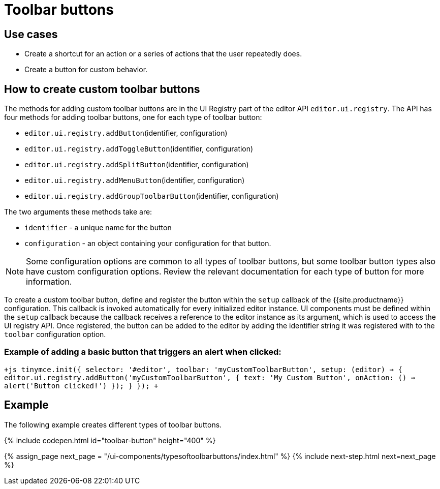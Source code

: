 = Toolbar buttons
:description: Add a custom buttons to the TinyMCE 5 toolbar.
:keywords: toolbar toolbarbuttons buttons toolbarbuttonsapi
:title_nav: Toolbar buttons

[#use-cases]
== Use cases

* Create a shortcut for an action or a series of actions that the user repeatedly does.
* Create a button for custom behavior.

[#how-to-create-custom-toolbar-buttons]
== How to create custom toolbar buttons

The methods for adding custom toolbar buttons are in the UI Registry part of the editor API `editor.ui.registry`. The API has four methods for adding toolbar buttons, one for each type of toolbar button:

* `editor.ui.registry.addButton`(identifier, configuration)
* `editor.ui.registry.addToggleButton`(identifier, configuration)
* `editor.ui.registry.addSplitButton`(identifier, configuration)
* `editor.ui.registry.addMenuButton`(identifier, configuration)
* `editor.ui.registry.addGroupToolbarButton`(identifier, configuration)

The two arguments these methods take are:

* `identifier` - a unique name for the button
* `configuration` - an object containing your configuration for that button.

NOTE: Some configuration options are common to all types of toolbar buttons, but some toolbar button types also have custom configuration options. Review the relevant documentation for each type of button for more information.

To create a custom toolbar button, define and register the button within the `setup` callback of the {{site.productname}} configuration. This callback is invoked automatically for every initialized editor instance. UI components must be defined within the `setup` callback because the callback receives a reference to the editor instance as its argument, which is used to access the UI registry API. Once registered, the button can be added to the editor by adding the identifier string it was registered with to the `toolbar` configuration option.

[#example-of-adding-a-basic-button-that-triggers-an-alert-when-clicked]
=== Example of adding a basic button that triggers an alert when clicked:

`+js
tinymce.init({
  selector: '#editor',
  toolbar: 'myCustomToolbarButton',
  setup: (editor) => {
    editor.ui.registry.addButton('myCustomToolbarButton', {
      text: 'My Custom Button',
      onAction: () => alert('Button clicked!')
    });
  }
});
+`

[#example]
== Example

The following example creates different types of toolbar buttons.

{% include codepen.html id="toolbar-button" height="400" %}

{% assign_page next_page = "/ui-components/typesoftoolbarbuttons/index.html" %}
{% include next-step.html next=next_page %}
